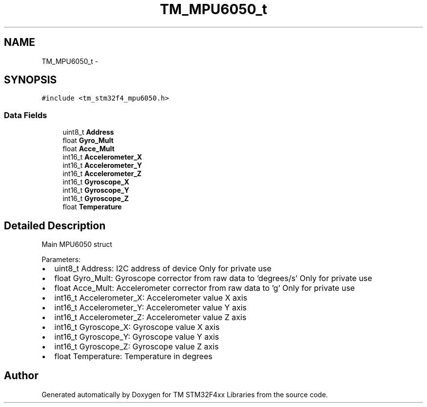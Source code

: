.TH "TM_MPU6050_t" 3 "Wed Mar 18 2015" "Version v1.0.0" "TM STM32F4xx Libraries" \" -*- nroff -*-
.ad l
.nh
.SH NAME
TM_MPU6050_t \- 
.SH SYNOPSIS
.br
.PP
.PP
\fC#include <tm_stm32f4_mpu6050\&.h>\fP
.SS "Data Fields"

.in +1c
.ti -1c
.RI "uint8_t \fBAddress\fP"
.br
.ti -1c
.RI "float \fBGyro_Mult\fP"
.br
.ti -1c
.RI "float \fBAcce_Mult\fP"
.br
.ti -1c
.RI "int16_t \fBAccelerometer_X\fP"
.br
.ti -1c
.RI "int16_t \fBAccelerometer_Y\fP"
.br
.ti -1c
.RI "int16_t \fBAccelerometer_Z\fP"
.br
.ti -1c
.RI "int16_t \fBGyroscope_X\fP"
.br
.ti -1c
.RI "int16_t \fBGyroscope_Y\fP"
.br
.ti -1c
.RI "int16_t \fBGyroscope_Z\fP"
.br
.ti -1c
.RI "float \fBTemperature\fP"
.br
.in -1c
.SH "Detailed Description"
.PP 
Main MPU6050 struct
.PP
Parameters:
.IP "\(bu" 2
uint8_t Address: I2C address of device Only for private use
.IP "\(bu" 2
float Gyro_Mult: Gyroscope corrector from raw data to 'degrees/s' Only for private use
.IP "\(bu" 2
float Acce_Mult: Accelerometer corrector from raw data to 'g' Only for private use
.IP "\(bu" 2
int16_t Accelerometer_X: Accelerometer value X axis
.IP "\(bu" 2
int16_t Accelerometer_Y: Accelerometer value Y axis
.IP "\(bu" 2
int16_t Accelerometer_Z: Accelerometer value Z axis
.IP "\(bu" 2
int16_t Gyroscope_X: Gyroscope value X axis
.IP "\(bu" 2
int16_t Gyroscope_Y: Gyroscope value Y axis
.IP "\(bu" 2
int16_t Gyroscope_Z: Gyroscope value Z axis
.IP "\(bu" 2
float Temperature: Temperature in degrees 
.PP


.SH "Author"
.PP 
Generated automatically by Doxygen for TM STM32F4xx Libraries from the source code\&.

